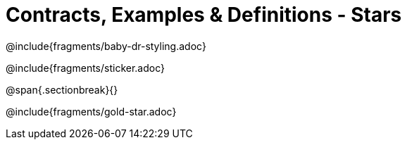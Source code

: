 = Contracts, Examples & Definitions - Stars

@include{fragments/baby-dr-styling.adoc}

@include{fragments/sticker.adoc}

@span{.sectionbreak}{}

@include{fragments/gold-star.adoc}

